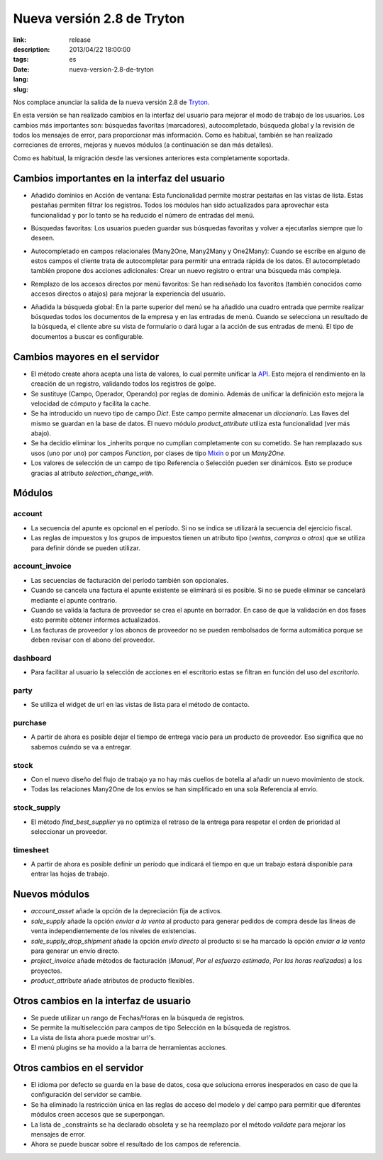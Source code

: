 Nueva versión 2.8 de Tryton
#######################################################################################

:link: 
:description: 
:tags: release
:date: 2013/04/22 18:00:00
:lang: es
:slug: nueva-version-2.8-de-tryton

Nos complace anunciar la salida de la nueva versión 2.8 de  `Tryton
<http://www.tryton.org/>`_.

En esta versión se han realizado cambios en la interfaz del usuario para
mejorar el modo de trabajo de los usuarios. Los cambios más importantes son:
búsquedas favoritas (marcadores), autocompletado, búsqueda global y la revisión
de todos los mensajes de error, para proporcionar más información. Como es
habitual, también se han realizado correciones de errores, mejoras y nuevos
módulos (a continuación se dan más detalles).

Como es habitual, la migración desde las versiones anteriores esta
completamente soportada.

Cambios importantes en la interfaz del usuario
----------------------------------------------

* Añadido dominios en Acción de ventana:
  Esta funcionalidad permite mostrar pestañas en las vistas de lista. Estas
  pestañas permiten filtrar los registros. Todos los módulos han sido
  actualizados para aprovechar esta funcionalidad y por lo tanto se ha reducido
  el número de entradas del menú.

.. raw:: html

    <div class="pagination-centered">

.. class:: img-rounded img-responsive
.. image:: ../images/news/tryton_act_window_domain.png
    :alt: Dominios en acción de ventana

.. raw:: html

    </div>

* Búsquedas favoritas:
  Los usuarios pueden guardar sus búsquedas favoritas y volver a ejecutarlas
  siempre que lo deseen.

.. raw:: html

    <div class="pagination-centered">

.. class:: img-rounded img-responsive
.. image:: ../images/news/tryton_bookmark.png
    :alt: Búsquedas favoritas

.. raw:: html

    </div>

* Autocompletado en campos relacionales (Many2One, Many2Many y One2Many):
  Cuando se escribe en alguno de estos campos el cliente trata de autocompletar
  para permitir una entrada rápida de los datos. El autocompletado también
  propone dos acciones adicionales: Crear un nuevo registro o entrar una
  búsqueda más compleja.

.. raw:: html

    <div class="pagination-centered">

.. class:: img-rounded img-responsive
.. image:: ../images/news/tryton_completion.png
    :alt: Autocompletado

.. raw:: html

    </div>

* Remplazo de los accesos directos por menú favoritos:
  Se han rediseñado los favoritos (también conocidos como accesos directos o
  atajos) para mejorar la experiencia del usuario.

.. raw:: html

    <div class="pagination-centered">

.. class:: img-rounded img-responsive
.. image:: ../images/news/tryton_menu_favorites.png
    :alt: Menú Favoritos

.. raw:: html

    </div>

* Añadida la búsqueda global:
  En la parte superior del menú se ha añadido una cuadro entrada que permite
  realizar búsquedas todos los documentos de la empresa y en las entradas de
  menú. Cuando se selecciona un resultado de la búsqueda, el cliente abre su
  vista de formulario o dará lugar a la acción de sus entradas de menú. El tipo
  de documentos a buscar es configurable.

.. raw:: html

    <div class="pagination-centered">

.. class:: img-rounded
.. image:: ../images/news/tryton_global_search.png
    :alt: Búsqueda global

.. raw:: html

    </div>

Cambios mayores en el servidor
------------------------------

* El método create ahora acepta una lista de valores, lo cual permite unificar
  la `API <http://en.wikipedia.org/wiki/API>`_. Esto mejora el rendimiento en
  la creación de un registro, validando todos los registros de golpe.
* Se sustituye (Campo, Operador, Operando) por reglas de dominio. Además de
  unificar la definición esto mejora la velocidad de cómputo y facilita la
  cache.
* Se ha introducido un nuevo tipo de campo `Dict`. Este campo permite almacenar
  un `diccionario`. Las llaves del mismo se guardan en la base de datos. El
  nuevo módulo  `product_attribute` utiliza esta funcionalidad (ver más abajo).
* Se ha decidio eliminar los _inherits porque no cumplían completamente con su
  cometido.  Se han remplazado sus usos (uno por uno) por campos `Function`,
  por clases de tipo `Mixin <http://en.wikipedia.org/wiki/Mixin>`_ o por un
  `Many2One`.
* Los valores de selección de un campo de tipo Referencia o Selección pueden
  ser dinámicos.  Esto se produce gracias al atributo `selection_change_with`.

Módulos
-------

account
~~~~~~~

* La secuencia del apunte es opcional en el período. Si no se indica se
  utilizará la secuencia del ejercicio fiscal.
* Las reglas de impuestos y los grupos de impuestos tienen un atributo tipo
  (`ventas`, `compras` o `otros`) que se utiliza para definir dónde se pueden
  utilizar.

account_invoice
~~~~~~~~~~~~~~~

* Las secuencias de facturación del período también son opcionales.
* Cuando se cancela una factura el apunte existente se eliminará si es posible.
  Si no se puede eliminar se cancelará mediante el apunte contrario.
* Cuando se valida la factura de proveedor se crea el apunte en borrador.  En
  caso de que la validación en dos fases esto permite obtener informes
  actualizados.
* Las facturas de proveedor y los abonos de proveedor no se pueden rembolsados
  de forma automática porque se deben revisar con el abono del proveedor.

dashboard
~~~~~~~~~

* Para facilitar al usuario la selección de acciones en el escritorio estas se
  filtran en función del uso del `escritorio`.

party
~~~~~

* Se utiliza el widget de url en las vistas de lista para el método de
  contacto.

.. raw:: html

    <div class="pagination-centered">

.. class:: img-rounded img-responsive
.. image:: ../images/news/tryton_contact_mechanisms_url.png
    :alt: Método de contacto

.. raw:: html

    </div>

purchase
~~~~~~~~

* A partir de ahora es posible dejar el tiempo de entrega vacío para un
  producto de proveedor. Eso significa que no sabemos cuándo se va a entregar.

stock
~~~~~

* Con el nuevo diseño del flujo de trabajo ya no hay más cuellos de botella al
  añadir un nuevo movimiento de stock.
* Todas las relaciones Many2One de los envíos se han simplificado en una sola
  Referencia al envío.

stock_supply
~~~~~~~~~~~~

* El método `find_best_supplier` ya no optimiza el retraso de la entrega para
  respetar el orden de prioridad al seleccionar un proveedor.

timesheet
~~~~~~~~~

* A partir de ahora es posible definir un período que indicará el tiempo en que
  un trabajo estará disponible para entrar las hojas de trabajo.

Nuevos módulos
--------------

* `account_asset` añade la opción de la depreciación fija de activos.
* `sale_supply` añade la opción `enviar a la venta` al producto para generar
  pedidos de compra desde las líneas de venta independientemente de los niveles
  de existencias.
* `sale_supply_drop_shipment` añade la opción `envío directo` al producto si se
  ha marcado la opción `enviar a la venta` para generar un envío directo.
* `project_invoice` añade métodos de facturación (`Manual`, `Por el esfuerzo
  estimado`, `Por las horas realizadas`) a los proyectos.
* `product_attribute` añade atributos de producto flexibles.

.. raw:: html

    <div class="pagination-centered">

.. class:: img-rounded img-responsive
.. image:: ../images/news/tryton_product_attribute.png
    :alt: Atributos de producto
.. raw:: html

    </div>

Otros cambios en la interfaz de usuario
---------------------------------------

* Se puede utilizar un rango de Fechas/Horas en la búsqueda de registros.
* Se permite la multiselección para campos de tipo Selección en la búsqueda de
  registros.
* La vista de lista ahora puede mostrar url's.
* El menú plugins se ha movido a la barra de herramientas acciones.

Otros cambios en el servidor
----------------------------

* El idioma por defecto se guarda en la base de datos, cosa que soluciona
  errores inesperados en caso de que la configuración del servidor se cambie.
* Se ha eliminado la restricción única en las reglas de acceso del modelo y del
  campo para permitir que diferentes módulos creen accesos que se superpongan.
* La lista de _constraints se ha declarado obsoleta y se ha reemplazo por el
  método `validate` para mejorar los mensajes de error.
* Ahora se puede buscar sobre el resultado de los campos de referencia.
